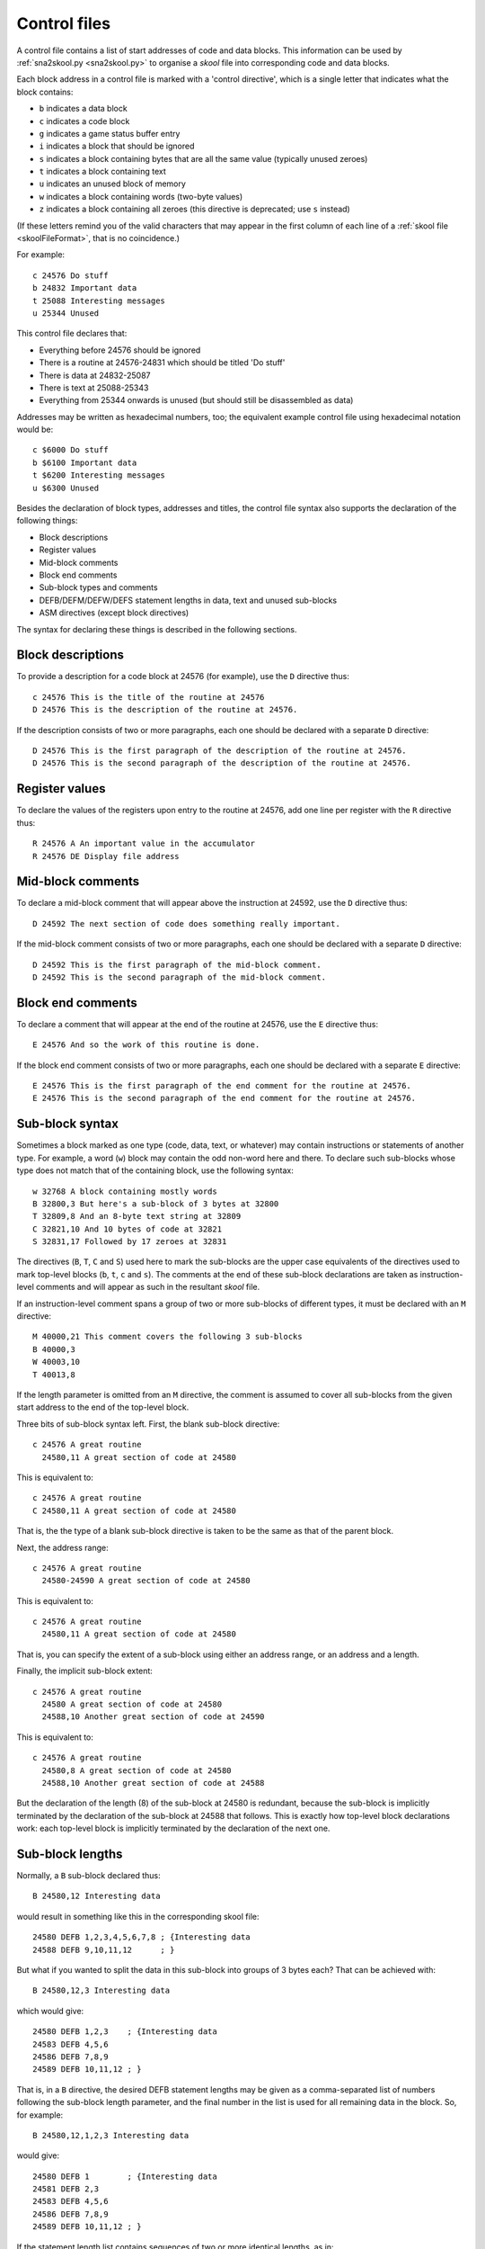 .. _controlFiles:

Control files
=============
A control file contains a list of start addresses of code and data blocks. This
information can be used by :ref:`sna2skool.py <sna2skool.py>` to organise a
`skool` file into corresponding code and data blocks.

Each block address in a control file is marked with a 'control directive',
which is a single letter that indicates what the block contains:

* ``b`` indicates a data block
* ``c`` indicates a code block
* ``g`` indicates a game status buffer entry
* ``i`` indicates a block that should be ignored
* ``s`` indicates a block containing bytes that are all the same value
  (typically unused zeroes)
* ``t`` indicates a block containing text
* ``u`` indicates an unused block of memory
* ``w`` indicates a block containing words (two-byte values)
* ``z`` indicates a block containing all zeroes (this directive is deprecated;
  use ``s`` instead)

(If these letters remind you of the valid characters that may appear in the
first column of each line of a :ref:`skool file <skoolFileFormat>`, that is no
coincidence.)

For example::

  c 24576 Do stuff
  b 24832 Important data
  t 25088 Interesting messages
  u 25344 Unused

This control file declares that:

* Everything before 24576 should be ignored
* There is a routine at 24576-24831 which should be titled 'Do stuff'
* There is data at 24832-25087
* There is text at 25088-25343
* Everything from 25344 onwards is unused (but should still be disassembled as
  data)

Addresses may be written as hexadecimal numbers, too; the equivalent example
control file using hexadecimal notation would be::

  c $6000 Do stuff
  b $6100 Important data
  t $6200 Interesting messages
  u $6300 Unused

Besides the declaration of block types, addresses and titles, the control file
syntax also supports the declaration of the following things:

* Block descriptions
* Register values
* Mid-block comments
* Block end comments
* Sub-block types and comments
* DEFB/DEFM/DEFW/DEFS statement lengths in data, text and unused sub-blocks
* ASM directives (except block directives)

The syntax for declaring these things is described in the following sections.

Block descriptions
------------------
To provide a description for a code block at 24576 (for example), use the ``D``
directive thus::

  c 24576 This is the title of the routine at 24576
  D 24576 This is the description of the routine at 24576.

If the description consists of two or more paragraphs, each one should be
declared with a separate ``D`` directive::

  D 24576 This is the first paragraph of the description of the routine at 24576.
  D 24576 This is the second paragraph of the description of the routine at 24576.

Register values
---------------
To declare the values of the registers upon entry to the routine at 24576, add
one line per register with the ``R`` directive thus::

  R 24576 A An important value in the accumulator
  R 24576 DE Display file address

Mid-block comments
------------------
To declare a mid-block comment that will appear above the instruction at 24592,
use the ``D`` directive thus::

  D 24592 The next section of code does something really important.

If the mid-block comment consists of two or more paragraphs, each one should be
declared with a separate ``D`` directive::

  D 24592 This is the first paragraph of the mid-block comment.
  D 24592 This is the second paragraph of the mid-block comment.

Block end comments
------------------
To declare a comment that will appear at the end of the routine at 24576, use
the ``E`` directive thus::

  E 24576 And so the work of this routine is done.

If the block end comment consists of two or more paragraphs, each one should be
declared with a separate ``E`` directive::

  E 24576 This is the first paragraph of the end comment for the routine at 24576.
  E 24576 This is the second paragraph of the end comment for the routine at 24576.

Sub-block syntax
----------------
Sometimes a block marked as one type (code, data, text, or whatever) may
contain instructions or statements of another type. For example, a word (``w``)
block may contain the odd non-word here and there. To declare such sub-blocks
whose type does not match that of the containing block, use the following
syntax::

  w 32768 A block containing mostly words
  B 32800,3 But here's a sub-block of 3 bytes at 32800
  T 32809,8 And an 8-byte text string at 32809
  C 32821,10 And 10 bytes of code at 32821
  S 32831,17 Followed by 17 zeroes at 32831

The directives (``B``, ``T``, ``C`` and ``S``) used here to mark the sub-blocks
are the upper case equivalents of the directives used to mark top-level blocks
(``b``, ``t``, ``c`` and ``s``). The comments at the end of these sub-block
declarations are taken as instruction-level comments and will appear as such in
the resultant `skool` file.

If an instruction-level comment spans a group of two or more sub-blocks of
different types, it must be declared with an ``M`` directive::

  M 40000,21 This comment covers the following 3 sub-blocks
  B 40000,3
  W 40003,10
  T 40013,8

If the length parameter is omitted from an ``M`` directive, the comment is
assumed to cover all sub-blocks from the given start address to the end of the
top-level block.

Three bits of sub-block syntax left. First,  the blank sub-block directive::

  c 24576 A great routine
    24580,11 A great section of code at 24580

This is equivalent to::

  c 24576 A great routine
  C 24580,11 A great section of code at 24580

That is, the the type of a blank sub-block directive is taken to be the same as
that of the parent block.

Next, the address range::

  c 24576 A great routine
    24580-24590 A great section of code at 24580

This is equivalent to::

  c 24576 A great routine
    24580,11 A great section of code at 24580

That is, you can specify the extent of a sub-block using either an address
range, or an address and a length.

Finally, the implicit sub-block extent::

  c 24576 A great routine
    24580 A great section of code at 24580
    24588,10 Another great section of code at 24590

This is equivalent to::

  c 24576 A great routine
    24580,8 A great section of code at 24580
    24588,10 Another great section of code at 24588

But the declaration of the length (8) of the sub-block at 24580 is redundant,
because the sub-block is implicitly terminated by the declaration of the
sub-block at 24588 that follows. This is exactly how top-level block
declarations work: each top-level block is implicitly terminated by the
declaration of the next one.

Sub-block lengths
-----------------
Normally, a ``B`` sub-block declared thus::

  B 24580,12 Interesting data

would result in something like this in the corresponding skool file::

  24580 DEFB 1,2,3,4,5,6,7,8 ; {Interesting data
  24588 DEFB 9,10,11,12      ; }

But what if you wanted to split the data in this sub-block into groups of 3
bytes each? That can be achieved with::

  B 24580,12,3 Interesting data

which would give::

  24580 DEFB 1,2,3    ; {Interesting data
  24583 DEFB 4,5,6
  24586 DEFB 7,8,9
  24589 DEFB 10,11,12 ; }

That is, in a ``B`` directive, the desired DEFB statement lengths may be given
as a comma-separated list of numbers following the sub-block length parameter,
and the final number in the list is used for all remaining data in the block.
So, for example::

  B 24580,12,1,2,3 Interesting data

would give::

  24580 DEFB 1        ; {Interesting data
  24581 DEFB 2,3
  24583 DEFB 4,5,6
  24586 DEFB 7,8,9
  24589 DEFB 10,11,12 ; }

If the statement length list contains sequences of two or more identical
lengths, as in::

  B 24580,21,2,2,2,2,2,2,1,1,1,3

then it may be abbreviated thus::

  B 24580,21,2*6,1*3,3

The same syntax can be used for ``S``, ``T``, ``W`` sub-blocks too. For
example::

  S 32768,100,25 Four 25-byte chunks of zeroes

would give::

  32768 DEFS 25 ; {Four 25-byte chunks of zeroes
  32793 DEFS 25
  32818 DEFS 25
  32843 DEFS 25 ; }

DEFB and DEFM statements may contain both bytes and strings; for example::

  40000 DEFM "Hi ",5
  40004 DEFB 4,"go"

Such statements can be encoded in a control file thus::

  T 40000,4,3:B1
  B 40004,3,1:T2

That is, the length of a string in a DEFB statement is prefixed by ``T``, the
length of a sequence of bytes in a DEFM statement is prefixed by ``B``, and the
lengths of all strings and byte sequences are separated by colons. This
notation can also be combined with the '*' notation; for example::

  T 50000,8,2:B2*2

which is equivalent to::

  T 50000,8,2:B2,2:B2

DEFS statements may specify a byte value other than zero; for example::

  60000 DEFS 20,170
  60020 DEFS 40,85

These statements can be encoded in a control file thus::

  S 60000,60,20:170,40:85

Number bases
------------
Numeric values in DEFB, DEFM, DEFS and DEFW statements are normally rendered in
either decimal or hexadecimal, depending on the options passed to
:ref:`sna2skool.py`. To force a numeric value to be rendered in a specific
base, attach a ``b`` (binary), ``d`` (decimal) or ``h`` (hexadecimal) prefix to
the statement length.

For example::

  B 40000,8,b1:d2:h1,d1,b1,h2

will result in something like this in the corresponding skool file::

  40000 DEFB %10101010,23,43,$5F
  40004 DEFB 56
  40005 DEFB %11110000
  40006 DEFB $2B,$80

ASM directives
--------------
To declare an ASM directive for a block or an individual instruction, use the
following syntax::

  ; @directive:address[=value]

where:

* ``directive`` is the directive name
* ``address`` is the address of the block or instruction to which the directive
  applies
* ``value`` is the value of the directive (if it requires one)

For example, to declare a :ref:`label` directive for the instruction at 32768::

  ; @label:32768=LOOP

Note that neither ASM block directives (such as the :ref:`bfixBlockDirectives`)
nor the exact location of :ref:`org`, :ref:`writer`, :ref:`start`, :ref:`end`,
:ref:`ignoreua` and :ref:`set` ASM directives can be preserved using this
syntax.

Instruction-level comments
--------------------------
One limitation of storing instruction-level comments as shown so far is that
there is no way to distinguish between a blank comment that spans two or more
instructions and no comment at all. For example, both::

  30000 DEFB 0 ; {
  30001 DEFB 0 ; }

and::

  30000 DEFB 0 ;
  30001 DEFB 0 ;

would be preserved thus::

  B 30000,2,1

To solve this problem, a special syntax is used to preserve blank
multi-instruction comments::

  B 30000,2,1 .

When restored, this comment is reduced to an empty string.

But how then to preserve a multi-instruction comment consisting of a single dot
(``.``), or a sequence of two or more dots? In that case, another dot is
prefixed to the comment. So::

  30000 DEFB 0 ; {...
  30001 DEFB 0 ; }

is preserved thus::

  B 30000,2,1 ....

Note that this scheme does not apply to multi-instruction comments that contain
at least one character other than a dot; such comments are preserved verbatim
(that is, without a dot prefix).

Control file comments
---------------------
A comment may be added to a control file by starting a line with something
other than a space, a control directive, or ``; @``. For example::

  ; This is a comment
  # This is another comment
  % This is yet another comment

Limitations
-----------
A control file can be useful in the early stages of developing a `skool` file
for reorganising code and data blocks, but it cannot preserve the following
elements:

* ASM block directives
* the exact locations of `@org`, `@writer`, `@start`, `@end`, `@ignoreua` and
  `@set` ASM directives
* data definition entries ('d' blocks) and remote entries ('r' blocks)
* comments that are not part of a code or data block

:ref:`skoolFileTemplates`, however, can preserve all of these elements, and so
may be a better choice for `skool` files that contain any of them.

Revision history
----------------
+---------+-------------------------------------------------------------------+
| Version | Changes                                                           |
+=========+===================================================================+
| 1.0.7   | Added support for block titles, block descriptions, register      |
|         | values, mid-block comments, block end comments, sub-block types   |
|         | and instruction-level comments                                    |
+---------+-------------------------------------------------------------------+
| 2.0.6   | Added support for hexadecimal numbers                             |
+---------+-------------------------------------------------------------------+
| 2.1     | Added support for DEFB statement lengths                          |
+---------+-------------------------------------------------------------------+
| 2.1.1   | Added the ``M`` directive                                         |
+---------+-------------------------------------------------------------------+
| 2.1.2   | Added support for DEFM, DEFS and DEFW statement lengths           |
+---------+-------------------------------------------------------------------+
| 2.2     | Added support for the ``*`` notation in DEFB, DEFM, DEFS and DEFW |
|         | statement length lists                                            |
+---------+-------------------------------------------------------------------+
| 2.4     | Added support for non-block ASM directives                        |
+---------+-------------------------------------------------------------------+
| 3.1.4   | Added support for DEFB and DEFM statements that contain both      |
|         | strings and bytes                                                 |
+---------+-------------------------------------------------------------------+
| 3.6     | Added support for preserving blank comments that span two or more |
|         | instructions                                                      |
+---------+-------------------------------------------------------------------+
| 3.7     | Added support for binary numbers; added support for specifying    |
|         | the base of numeric values in DEFB, DEFM, DEFS and DEFW           |
|         | statements; added the ``s`` and ``S`` directives and support for  |
|         | DEFS statements with non-zero byte values                         |
+---------+-------------------------------------------------------------------+
